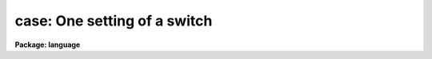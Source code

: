 .. _case:

case: One setting of a switch
=============================

**Package: language**

.. raw:: html

  <section id="s_syntax">
  <h3>Syntax</h3>
  <div class="highlight-default-notranslate"><pre>
  switch (expr) {
  case val1 [, val1,...]:
      statements
  case val3 [, val3,...]:
      statements
          (etc.)
  default:
      statements
  }
  </pre></div>
  </section>
  <section id="s_elements">
  <h3>Elements</h3>
  <dl id="l_expr">
  <dt><b>expr</b></dt>
  <!-- Sec='ELEMENTS' Level=0 Label='expr' Line='expr' -->
  <dd>An integer-valued expression tested before entry into the switch block.
  </dd>
  </dl>
  <dl id="l_valN">
  <dt><b>valN</b></dt>
  <!-- Sec='ELEMENTS' Level=0 Label='valN' Line='valN' -->
  <dd>Integer valued constants used to match expression.
  </dd>
  </dl>
  <dl id="l_statements">
  <dt><b>statements</b></dt>
  <!-- Sec='ELEMENTS' Level=0 Label='statements' Line='statements' -->
  <dd>Simple or compound statements to be executed when the appropriate case or
  default block is selected.
  </dd>
  </dl>
  </section>
  <section id="s_description">
  <h3>Description</h3>
  <p>
  The <i>switch</i> statement provides a multiway branch capability.
  The switch expression is evaluated and control branches to the matching
  <i>case</i> block.  If there is no match the <i>default</i> block, if present,
  receives control.  If no <i>default</i> block is present, the switch is skipped.
  </p>
  <p>
  Each <i>case</i> statement consists of a list of values defining the case,
  and an executable statement (possibly compound) to be executed if the case
  is selected by the switch.  Execution will continue until the next case is
  reached, at which time a branch out of the <i>switch</i> statement occurs.
  Note this difference from the C switch case, where an explicit <i>break</i>
  statement is required to exit a switch.  If a <i>break</i> is used in a CL
  switch, it will act upon the loop statement containing the switch, not the
  switch itself.
  </p>
  <p>
  Note that both the switch expression and the case constants may
  be integers, or single characters which are evaluated to their
  ASCII equivalents.
  </p>
  <p>
  The <i>default</i> statement must be the last statement in the switch block.
  </p>
  </section>
  <section id="s_examples">
  <h3>Examples</h3>
  <p>
  1. Multiple cases, no default case.
  </p>
  <div class="highlight-default-notranslate"><pre>
  switch (opcode) {
  case 1:
      task1 (args)
  case 2:
      task2 (args)
  case 5:
      task5 (args)
  }
  </pre></div>
  <p>
  2. Multiple values in a case.
  </p>
  <div class="highlight-default-notranslate"><pre>
  switch (digit) {
  case <span style="font-family: monospace;">'1'</span>,<span style="font-family: monospace;">'2'</span>,<span style="font-family: monospace;">'3'</span>,<span style="font-family: monospace;">'4'</span>,<span style="font-family: monospace;">'5'</span>,<span style="font-family: monospace;">'6'</span>,<span style="font-family: monospace;">'7'</span>:
      n = n * 8 + digit - <span style="font-family: monospace;">'0'</span>
  default:
      error (1, "invalid number")
  }
  </pre></div>
  </section>
  <section id="s_bugs">
  <h3>Bugs</h3>
  <p>
  Only integer values are allowed (no strings).
  The case values must be constants; ranges are not permitted.
  </p>
  </section>
  <section id="s_see_also">
  <h3>See also</h3>
  <p>
  if else, goto
  </p>
  
  </section>
  
  <!-- Contents: 'NAME' 'SYNTAX' 'ELEMENTS' 'DESCRIPTION' 'EXAMPLES' 'BUGS' 'SEE ALSO'  -->
  
